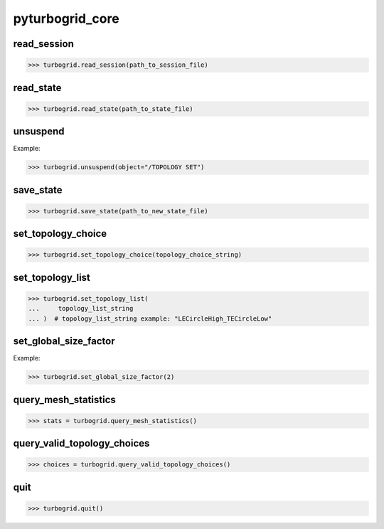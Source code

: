 .. _pyturbogrid_core:

pyturbogrid_core
================

.. py:function::__init__(
        self,
        socket_port: int | None,
        turbogrid_location_type,
        cfxtg_location,
        log_level,
        additional_args_str=None,
        additional_kw_args=None,
    )

    Creates the PyTurboGrid instance.

    :param socket_port: ``int``, ``optional``.
        Port at which PyTurbogrid should connect with TurboGrid application.
        If not provided, a random port available will be used.
    :param turbogrid_location_type: ``TurboGridLocationType``.
        Enum type input to indicate whether to use a locally installed TurboGrid application
        or a container installed application
    :param cfxtg_location: ``str``.
        Path to the ``cfxtg`` command used to start TurboGrid.
    :param log_level: ``TurboGridLogLevel``. 
        Level of details to be given in the log file and console output
    :param additional_args_str: ``str`` | ``None``.
        Additional arguments to send to TurboGrid. The default is ``None``
    :param additional_kw_args: ``dict`` | ``None``.
        Additional arguments to send to TurboGrid. The default is ``None``.
    
.. py:function::read_inf(self, filename: str)
    Reads a blade model from an inf file.

read_session  
------------
.. code-block:: pycon

    >>> turbogrid.read_session(path_to_session_file)

read_state
----------
.. code-block:: pycon

    >>> turbogrid.read_state(path_to_state_file)

unsuspend
---------
Example:

.. code-block:: pycon

    >>> turbogrid.unsuspend(object="/TOPOLOGY SET")

save_state
----------
.. code-block:: pycon

    >>> turbogrid.save_state(path_to_new_state_file)

set_topology_choice
-------------------
.. code-block:: pycon

    >>> turbogrid.set_topology_choice(topology_choice_string)

set_topology_list
-----------------
.. code-block:: pycon

    >>> turbogrid.set_topology_list(
    ...     topology_list_string
    ... )  # topology_list_string example: "LECircleHigh_TECircleLow"

set_global_size_factor
----------------------
Example:

.. code-block:: pycon

    >>> turbogrid.set_global_size_factor(2)

query_mesh_statistics
----------------------
.. code-block:: pycon

    >>> stats = turbogrid.query_mesh_statistics()

query_valid_topology_choices
----------------------------
.. code-block:: pycon

    >>> choices = turbogrid.query_valid_topology_choices()

quit
----
.. code-block:: pycon

    >>> turbogrid.quit()
